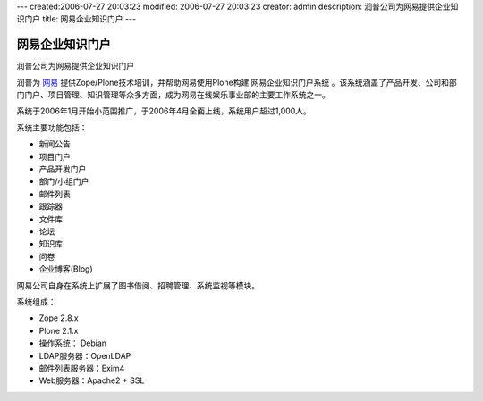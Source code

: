 ---
created:2006-07-27 20:03:23
modified: 2006-07-27 20:03:23
creator: admin
description: 润普公司为网易提供企业知识门户
title: 网易企业知识门户
---

========================
网易企业知识门户
========================

润普公司为网易提供企业知识门户

.. image:: img/logo.gif
   :class: image-right

润普为 `网易`__ 提供Zope/Plone技术培训，并帮助网易使用Plone构建 网易企业知识门户系统 。该系统涵盖了产品开发、公司和部门门户、项目管理、知识管理等众多方面，成为网易在线娱乐事业部的主要工作系统之一。

__ http://www.163.com

系统于2006年1月开始小范围推广，于2006年4月全面上线，系统用户超过1,000人。

系统主要功能包括：

- 新闻公告
- 项目门户
- 产品开发门户
- 部门/小组门户
- 邮件列表
- 跟踪器
- 文件库
- 论坛
- 知识库
- 问卷
- 企业博客(Blog)

网易公司自身在系统上扩展了图书借阅、招聘管理、系统监视等模块。

系统组成：

- Zope 2.8.x
- Plone 2.1.x
- 操作系统： Debian
- LDAP服务器：OpenLDAP
- 邮件列表服务器：Exim4
- Web服务器：Apache2 + SSL
